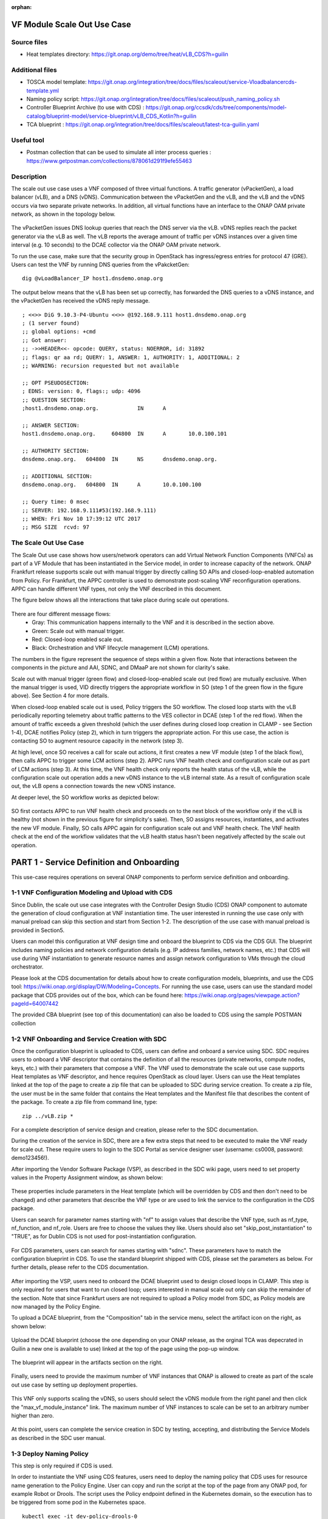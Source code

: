 .. _docs_scaleout:

:orphan:

VF Module Scale Out Use Case
----------------------------

Source files
~~~~~~~~~~~~
- Heat templates directory: https://git.onap.org/demo/tree/heat/vLB_CDS?h=guilin

Additional files
~~~~~~~~~~~~~~~~
- TOSCA model template: https://git.onap.org/integration/tree/docs/files/scaleout/service-Vloadbalancercds-template.yml
- Naming policy script: https://git.onap.org/integration/tree/docs/files/scaleout/push_naming_policy.sh
- Controller Blueprint Archive (to use with CDS) : https://git.onap.org/ccsdk/cds/tree/components/model-catalog/blueprint-model/service-blueprint/vLB_CDS_Kotlin?h=guilin
- TCA blueprint : https://git.onap.org/integration/tree/docs/files/scaleout/latest-tca-guilin.yaml

Useful tool
~~~~~~~~~~~

- Postman collection that can be used to simulate all inter process queries : https://www.getpostman.com/collections/878061d291f9efe55463

Description
~~~~~~~~~~~
The scale out use case uses a VNF composed of three virtual functions. A traffic generator (vPacketGen), a load balancer (vLB), and a DNS (vDNS). Communication between the vPacketGen and the vLB, and the vLB and the vDNS occurs via two separate private networks. In addition, all virtual functions have an interface to the ONAP OAM private network, as shown in the topology below.

.. figure:: files/scaleout/topology.png
   :align: center

The vPacketGen issues DNS lookup queries that reach the DNS server via the vLB. vDNS replies reach the packet generator via the vLB as well. The vLB reports the average amount of traffic per vDNS instances over a given time interval (e.g. 10 seconds) to the DCAE collector via the ONAP OAM private network.

To run the use case, make sure that the security group in OpenStack has ingress/egress entries for protocol 47 (GRE). Users can test the VNF by running DNS queries from the vPakcketGen:

::

  dig @vLoadBalancer_IP host1.dnsdemo.onap.org

The output below means that the vLB has been set up correctly, has forwarded the DNS queries to a vDNS instance, and the vPacketGen has received the vDNS reply message.

::

    ; <<>> DiG 9.10.3-P4-Ubuntu <<>> @192.168.9.111 host1.dnsdemo.onap.org
    ; (1 server found)
    ;; global options: +cmd
    ;; Got answer:
    ;; ->>HEADER<<- opcode: QUERY, status: NOERROR, id: 31892
    ;; flags: qr aa rd; QUERY: 1, ANSWER: 1, AUTHORITY: 1, ADDITIONAL: 2
    ;; WARNING: recursion requested but not available

    ;; OPT PSEUDOSECTION:
    ; EDNS: version: 0, flags:; udp: 4096
    ;; QUESTION SECTION:
    ;host1.dnsdemo.onap.org.		IN	A

    ;; ANSWER SECTION:
    host1.dnsdemo.onap.org.	604800	IN	A	10.0.100.101

    ;; AUTHORITY SECTION:
    dnsdemo.onap.org.	604800	IN	NS	dnsdemo.onap.org.

    ;; ADDITIONAL SECTION:
    dnsdemo.onap.org.	604800	IN	A	10.0.100.100

    ;; Query time: 0 msec
    ;; SERVER: 192.168.9.111#53(192.168.9.111)
    ;; WHEN: Fri Nov 10 17:39:12 UTC 2017
    ;; MSG SIZE  rcvd: 97


The Scale Out Use Case
~~~~~~~~~~~~~~~~~~~~~~
The Scale Out use case shows how users/network operators can add Virtual Network Function Components (VNFCs) as part of a VF Module that has been instantiated in the Service model, in order to increase capacity of the network. ONAP Frankfurt release supports scale out with manual trigger by directly calling SO APIs and closed-loop-enabled automation from Policy. For Frankfurt, the APPC controller is used to demonstrate post-scaling VNF reconfiguration operations. APPC can handle different VNF types, not only the VNF described in this document.

The figure below shows all the interactions that take place during scale out operations.

.. figure:: files/scaleout/scaleout.png
   :align: center

There are four different message flows:
  - Gray: This communication happens internally to the VNF and it is described in the section above.
  - Green: Scale out with manual trigger.
  - Red: Closed-loop enabled scale out.
  - Black: Orchestration and VNF lifecycle management (LCM) operations.

The numbers in the figure represent the sequence of steps within a given flow. Note that interactions between the components in the picture and AAI, SDNC, and DMaaP are not shown for clarity's sake.

Scale out with manual trigger (green flow) and closed-loop-enabled scale out (red flow) are mutually exclusive. When the manual trigger is used, VID directly triggers the appropriate workflow in SO (step 1 of the green flow in the figure above). See Section 4 for more details.

When closed-loop enabled scale out is used, Policy triggers the SO workflow. The closed loop starts with the vLB periodically reporting telemetry about traffic patterns to the VES collector in DCAE (step 1 of the red flow). When the amount of traffic exceeds a given threshold (which the user defines during closed loop creation in CLAMP - see Section 1-4), DCAE notifies Policy (step 2), which in turn triggers the appropriate action. For this use case, the action is contacting SO to augment resource capacity in the network (step 3).

At high level, once SO receives a call for scale out actions, it first creates a new VF module (step 1 of the black flow), then calls APPC to trigger some LCM actions (step 2). APPC runs VNF health check and configuration scale out as part of LCM actions (step 3). At this time, the VNF health check only reports the health status of the vLB, while the configuration scale out operation adds a new vDNS instance to the vLB internal state. As a result of configuration scale out, the vLB opens a connection towards the new vDNS instance.

At deeper level, the SO workflow works as depicted below:

.. figure:: files/scaleout/so-blocks.png
   :align: center

SO first contacts APPC to run VNF health check and proceeds on to the next block of the workflow only if the vLB is healthy (not shown in the previous figure for simplicity's sake). Then, SO assigns resources, instantiates, and activates the new VF module. Finally, SO calls APPC again for configuration scale out and VNF health check. The VNF health check at the end of the workflow validates that the vLB health status hasn't been negatively affected by the scale out operation.

PART 1 - Service Definition and Onboarding
------------------------------------------
This use-case requires operations on several ONAP components to perform service definition and onboarding.


1-1 VNF Configuration Modeling and Upload with CDS
~~~~~~~~~~~~~~~~~~~~~~~~~~~~~~~~~~~~~~~~~~~~~~~~~~
Since Dublin, the scale out use case integrates with the Controller Design Studio (CDS) ONAP component to automate the generation of cloud configuration at VNF instantiation time. The user interested in running the use case only with manual preload can skip this section and start from Section 1-2. The description of the use case with manual preload is provided in Section5.

Users can model this configuration at VNF design time and onboard the blueprint to CDS via the CDS GUI. The blueprint includes naming policies and network configuration details (e.g. IP address families, network names, etc.) that CDS will use during VNF instantiation to generate resource names and assign network configuration to VMs through the cloud orchestrator.

Please look at the CDS documentation for details about how to create configuration models, blueprints, and use the CDS tool: https://wiki.onap.org/display/DW/Modeling+Concepts. For running the use case, users can use the standard model package that CDS provides out of the box, which can be found here: https://wiki.onap.org/pages/viewpage.action?pageId=64007442

The provided CBA blueprint (see top of this documentation) can also be loaded to CDS using the sample POSTMAN collection

1-2 VNF Onboarding and Service Creation with SDC
~~~~~~~~~~~~~~~~~~~~~~~~~~~~~~~~~~~~~~~~~~~~~~~~
Once the configuration blueprint is uploaded to CDS, users can define and onboard a service using SDC. SDC requires users to onboard a VNF descriptor that contains the definition of all the resources (private networks, compute nodes, keys, etc.) with their parameters that compose a VNF. The VNF used to demonstrate the scale out use case supports Heat templates as VNF descriptor, and hence requires OpenStack as cloud layer. Users can use the Heat templates linked at the top of the page to create a zip file that can be uploaded to SDC during service creation. To create a zip file, the user must be in the same folder that contains the Heat templates and the Manifest file that describes the content of the package. To create a zip file from command line, type:
::

    zip ../vLB.zip *

For a complete description of service design and creation, please refer to the SDC documentation.

During the creation of the service in SDC, there are a few extra steps that need to be executed to make the VNF ready for scale out. These require users to login to the SDC Portal as service designer user (username: cs0008, password: demo123456!).

After importing the Vendor Software Package (VSP), as described in the SDC wiki page, users need to set property values in the Property Assignment window, as shown below:

.. figure:: files/scaleout/9.png
   :align: center

These properties include parameters in the Heat template (which will be overridden by CDS and then don't need to be changed) and other parameters that describe the VNF type or are used to link the service to the configuration in the CDS package.

Users can search for parameter names starting with "nf" to assign values that describe the VNF type, such as nf_type, nf_function, and nf_role. Users are free to choose the values they like. Users should also set "skip_post_instantiation" to "TRUE", as for Dublin CDS is not used for post-instantiation configuration.

.. figure:: files/scaleout/10.png
   :align: center

For CDS parameters, users can search for names starting with "sdnc". These parameters have to match the configuration blueprint in CDS. To use the standard blueprint shipped with CDS, please set the parameters as below. For further details, please refer to the CDS documentation.

.. figure:: files/scaleout/11.png
   :align: center


After importing the VSP, users need to onboard the DCAE blueprint used to design closed loops in CLAMP. This step is only required for users that want to run closed loop; users interested in manual scale out only can skip the remainder of the section. Note that since Frankfurt users are not required to upload a Policy model from SDC, as Policy models are now managed by the Policy Engine.

To upload a DCAE blueprint, from the "Composition" tab in the service menu, select the artifact icon on the right, as shown below:

.. figure:: files/scaleout/1.png
   :align: center

Upload the DCAE blueprint (choose the one depending on your ONAP release, as the orginal TCA was depecrated in Guilin a new one is available to use) linked at the top of the page using the pop-up window.

.. figure:: files/scaleout/2.png
   :align: center

The blueprint will appear in the artifacts section on the right.

.. figure:: files/scaleout/3.png
   :align: center

Finally, users need to provide the maximum number of VNF instances that ONAP is allowed to create as part of the scale out use case by setting up deployment properties.

.. figure:: files/scaleout/7.png
   :align: center

This VNF only supports scaling the vDNS, so users should select the vDNS module from the right panel and then click the "max_vf_module_instance" link. The maximum number of VNF instances to scale can be set to an arbitrary number higher than zero.

.. figure:: files/scaleout/8.png
   :align: center

At this point, users can complete the service creation in SDC by testing, accepting, and distributing the Service Models as described in the SDC user manual.



1-3 Deploy Naming Policy
~~~~~~~~~~~~~~~~~~~~~~~~
This step is only required if CDS is used.

In order to instantiate the VNF using CDS features, users need to deploy the naming policy that CDS uses for resource name generation to the Policy Engine. User can copy and run the script at the top of the page from any ONAP pod, for example Robot or Drools. The script uses the Policy endpoint defined in the Kubernetes domain, so the execution has to be triggered from some pod in the Kubernetes space.

::

    kubectl exec -it dev-policy-drools-0
    ./push_naming_policy.sh

Note that in Guilin, the default naming policy is already deployed in policy so this step is optional

1-4 Closed Loop Design with CLAMP
~~~~~~~~~~~~~~~~~~~~~~~~~~~~~~~~~
This step is only required if closed loop is used.

Once the service model is distributed, users can design the closed loop from CLAMP, using the GUI at https://clamp.api.simpledemo.onap.org:30258

Use the "Loop Instance" link to create a closed loop using a distributed model.

.. figure:: files/scaleout/clamp/1.png
   :align: center

Select the distributed service model.

.. figure:: files/scaleout/clamp/2.png
   :align: center

The closed loop main page for TCA microservices is shown below.

.. figure:: files/scaleout/clamp/3.png
   :align: center

Click on the TCA box to create a configuration policy. From the pop-up window, users need to click "Add" to create a new policy and fill it in with specific information, as shown below.

.. figure:: files/scaleout/clamp/4.png
   :align: center

For this use case, the control loop schema type is "VM", while the event name has to match the event name reported in the VNF telemetry, which is "vLoadBalancer".

Once the policy item has been created, users can define a threshold that will be used at runtime to evaluate telemetry reported by the vLB. When the specified threshold is crossed, DCAE generates an ONSET event that will tell Policy Engine which closed loop to activate.

.. figure:: files/scaleout/clamp/5.png
   :align: center

Since Frankfurt, users are required to define the PDP group for the configuration policy, as shown in the figure below.

.. figure:: files/scaleout/clamp/6.png
   :align: center

After the configuration policy is created, users need to create the operational policy, which the Policy Engine uses to determine which actions and parameters should be used during closed loop. From the "Loop Instance" tab, users can select "Modify" to add a new Policy Model of type Drools:

.. figure:: files/scaleout/clamp/7.png
   :align: center

Users are required to provide basic closed loop information, like ID, timeout, and trigger, as shown in the example below. The trigger name, in particular, must match the name of the root operational policy created during the next step.

.. figure:: files/scaleout/clamp/8.png
   :align: center

To create a new operational policy, users can use the "Add" button below, and fill up the fields in the CLAMP GUI as shown in the example below, making sure that the "id" matches the "trigger" field defined before:

.. figure:: files/scaleout/clamp/9.png
   :align: center

During creation of the operational policy, the user should select "VF Module Create" recipe and "SO" actor. The payload section is a JSON object like below:

::

    {"requestParameters":"{\"usePreload\":true,\"userParams\":[]}",
   "configurationParameters":"[{\"ip-addr\":\"$.vf-module-topology.vf-module-parameters.param[16]\",\"oam-ip-addr\":\"$.vf-module-topology.vf-module-parameters.param[30]\"}]"}

Users can use the "Edit JSON" button to upload the payload.

.. figure:: files/scaleout/clamp/10.png
   :align: center

The Policy Engine passes the payload to SO, which will then use it during VF module instantiation to resolve configuration parameters. The JSON path

::

    "ip-addr":"$.vf-module-topology.vf-module-parameters.param[16].value"

indicates that resolution for parameter "ip-addr" is available at "$.vf-module-topology.vf-module-parameters.param[16].value" in the JSON object linked by the VF module self-link in AAI. See section 1-7 for an example of how to determine the right path to configuration parameters.

The "targetType" tab allows users to select the target type for the closed loop. For this use case, the user should select VF module as target type, as we are scaling a VF module. Please select the vDNS module as target resource ID.

.. figure:: files/scaleout/clamp/11.png
   :align: center

As with configuration policy, users need to assign the PDP group to the operational policy.

.. figure:: files/scaleout/clamp/12.png
   :align: center

For what regards guard policies, either "Frequency Limiter", or "MinMax", or both can be used for the scale out use case. They can be added using the "Modify" item in the "Loop Instance" tab.

.. figure:: files/scaleout/clamp/13.png
   :align: center

The example below shows the definition of a "Frequency Limiter" guard policy. Note that some optional fields, such as id and time interval, should be added to the policy using the "Object Properties" button:

.. figure:: files/scaleout/clamp/14.png
   :align: center

The user needs to manually insert id, actor, and operation so as to match the same fields defined in the operational policy.

.. figure:: files/scaleout/clamp/15.png
   :align: center

Once the operational policy design is completed, users can submit and then deploy the closed loop clicking the "Submit" and "Deploy" buttons from the "Loop Operations" tab, as shown below.

.. figure:: files/scaleout/clamp/16.png
   :align: center

At this point, the closed loop is deployed to Policy Engine and DCAE, and a new microservice will be deployed to the DCAE platform.


1-5 Creating a VNF Template with CDT
~~~~~~~~~~~~~~~~~~~~~~~~~~~~~~~~~~~~
Before running scale out use case, the users need to create a VNF template using the Controller Design Tool (CDT), a design-time tool that allows users to create and on-board VNF templates into APPC. The template describes which control operation can be executed against the VNF (e.g. scale out, health check, modify configuration, etc.), the protocols that the VNF supports, port numbers, VNF APIs, and credentials for authentication. Being VNF agnostic, APPC uses these templates to "learn" about specific VNFs and the supported operations.
CDT requires two input:

1) the list of parameters that APPC will receive (ip-addr, oam-ip-addr, enabled in the example above);

2) the VNF API that APPC will use to reconfigure the VNF.

Below is an example of the parameters file (yaml format), which we call parameters.yaml:
::

    version: V1
    vnf-parameter-list:
    - name: ip-addr
      type: null
      description: null
      required: "true"
      default: null
      source: Manual
      rule-type: null
      request-keys: null
      response-keys: null
    - name: oam-ip-addr
      type: null
      description: null
      required: "true"
      default: null
      source: Manual
      rule-type: null
      request-keys: null
      response-keys: null
    - name: enabled
      type: null
      description: null
      required: "false"
      default: null
      source: Manual
      rule-type: null
      request-keys: null
      response-keys: null

Here is an example of API for the vLB VNF used for this use case. We name the file after the vnf-type contained in SDNC (i.e. Vloadbalancerms..vdns..module-3):
::

    <vlb-business-vnf-onap-plugin xmlns="urn:opendaylight:params:xml:ns:yang:vlb-business-vnf-onap-plugin">
        <vdns-instances>
            <vdns-instance>
                <ip-addr>${ip-addr}</ip-addr>
                <oam-ip-addr>${oam-ip-addr}</oam-ip-addr>
                <enabled>true</enabled>
            </vdns-instance>
        </vdns-instances>
    </vlb-business-vnf-onap-plugin>

To create the VNF template in CDT, the following steps are required:

- Connect to the CDT GUI: http://ANY_K8S_IP:30289
- Click "My VNF" Tab. Create your user ID, if necessary
- Click "Create new VNF" entering the VNF type as reported in VID or AAI, e.g. vLoadBalancerMS/vLoadBalancerMS 0
- Select "ConfigScaleOut" action
- Create a new template identifier using the VNF type name in service model as template name, e.g. Vloadbalancerms..vdns..module-3
- Select protocol (Netconf-XML), VNF username (admin), and VNF port number (2831 for NETCONF)
- Click "Parameter Definition" Tab and upload the parameters (.yaml) file
- Click "Template Tab" and upload API template (.yaml) file
- Click "Reference Data" Tab
- Click "Save All to APPC"

Note, if a user gets an error when saving to Appc (cannot connect to AppC network), he should open a browser to http://ANY_K8S_IP:30211 to accept AppC proxy certificate

For health check operation, we just need to specify the protocol, the port number and username of the VNF (REST, 8183, and "admin" respectively, in the case of vLB/vDNS) and the API. For the vLB/vDNS, the API is:
::

  restconf/operational/health-vnf-onap-plugin:health-vnf-onap-plugin-state/health-check

Note that we don't need to create a VNF template for health check, so the "Template" flag can be set to "N". Again, the user has to click "Save All to APPC" to update the APPC database.
At this time, CDT doesn't allow users to provide VNF password from the GUI. To update the VNF password we need to log into the APPC Maria DB container and change the password manually:
::

  mysql -u sdnctl -p (type "gamma" when password is prompted)
  use sdnctl;
  UPDATE DEVICE_AUTHENTICATION SET PASSWORD='admin' WHERE
  VNF_TYPE='vLoadBalancerMS/vLoadBalancerMS 0'; (use your VNF type)


1-6 Setting the Controller Type in SO Database
~~~~~~~~~~~~~~~~~~~~~~~~~~~~~~~~~~~~~~~~~~~~~~
Users need to specify which controller to use for the scale out use case. For Dublin, the supported controller is APPC. Users need to create an association between the controller and the VNF type in the SO database.

To do so:

- Connect to one of the replicas of the MariaDB database
- Type

::

    mysql -ucataloguser -pcatalog123

- Use catalogdb databalse

::

    use catalogdb;

- Create an association between APPC and the VNF type, for example:

::

    INSERT INTO controller_selection_reference (`VNF_TYPE`, `CONTROLLER_NAME`, `ACTION_CATEGORY`) VALUES ('<VNF Type>', 'APPC', 'ConfigScaleOut');
    INSERT INTO controller_selection_reference (`VNF_TYPE`, `CONTROLLER_NAME`, `ACTION_CATEGORY`) VALUES ('<VNF Type>', 'APPC', 'HealthCheck');

SO has a default entry for VNF type "vLoadBalancerMS/vLoadBalancerMS 0"


1-7 Determining VNF reconfiguration parameters
~~~~~~~~~~~~~~~~~~~~~~~~~~~~~~~~~~~~~~~~~~~~~~
The post scale out VNF reconfiguration is VNF-independent but the parameters used for VNF reconfiguration depend on the specific use case. For example, the vLB-vDNS-vPacketGenerator VNF described in this documentation use the vLB as "anchor" point. The vLB maintains the state of the VNF, which, for this use case is the list of active vDNS instances. After creating a new vDNS instance, the vLB needs to know the IP addresses (of the internal private network and management network) of the new vDNS. The reconfiguration action is executed by APPC, which receives those IP addresses from SO during the scale out workflow execution. Note that different VNFs may have different reconfiguration actions. A parameter resolution is expressed as JSON path to the SDNC VF module topology parameter array. For each reconfiguration parameter, the user has to specify the array location that contains the corresponding value (IP address in the specific case). For example, the "configurationParameters" section of the input request to SO during scale out with manual trigger (see Section 4) contains the resolution path to "ip-addr" and "oam-ip-addr" parameters used by the VNF.

::

    "configurationParameters": [
            {
                "ip-addr": "$.vf-module-topology.vf-module-parameters.param[16].value",
                "oam-ip-addr": "$.vf-module-topology.vf-module-parameters.param[30].value"
            }
    ]

The same resolution path needs to be provided for the closed-loop enabled use case during the closed loop design phase in CLAMP (see Section 1-4). The reconfiguration parameters and their resolution path will be pushed to the Policy Engine during closed loop deployment. Policy will eventually push them to SO during closed loop execution.

Users can determine the correct location by querying the SDNC topology object. The URL can be obtained from AAI following these steps:

1) Retrieve the list of VNF instances in AAI using the following link:

::

    curl -k -X GET \
  https://<Any_K8S_Node_IP_Address>:30233/aai/v16/network/generic-vnfs \
  -H 'Accept: application/json' \
  -H 'Authorization: Basic QUFJOkFBSQ==' \
  -H 'Content-Type: application/json' \
  -H 'X-FromAppId: AAI' \
  -H 'X-TransactionId: get_aai_subscr'

2) From the returned JSON object, search for the generic VNF object related to the VNF of interest (for example by using the VNF name defined during VNF instantiation). Then, select the "vnf-id" value to build a request to AAI to list all the VF modules of that VNF:

::

    curl -k -X GET \
  https://<Any_K8S_Node_IP_Address>:30233/aai/v16/network/generic-vnfs/generic-vnf/0e905228-c719-489a-9bcc-4470f3254e87/vf-modules \
  -H 'Accept: application/json' \
  -H 'Authorization: Basic QUFJOkFBSQ==' \
  -H 'Content-Type: application/json' \
  -H 'X-FromAppId: AAI' \
  -H 'X-TransactionId: get_aai_subscr'

3) From the returned list of VF modules, select the "selflink" URL of the VF module type that is target of the scaling action. This object refers to an existing instance of that VF module type, which could have been created either as part of regular VNF instantiation process or scaling action. The selflink points to the topology of that VF module instance in SDNC. A new instance of this VF module type will have a topology of the same form, just different parameter values. As such, the existing topology pointed by the selflink in AAI can be used to determine the resolution path to configuration parameters for future instantiation of that VF module type.

The selflink has the following structure:

::

    restconf/config/GENERIC-RESOURCE-API:services/service/4545562a-cbe3-409a-8227-0b863f5bc34e/service-data/vnfs/vnf/0e905228-c719-489a-9bcc-4470f3254e87/vnf-data/vf-modules/vf-module/793df714-106e-40a6-a28a-746b65f9e247/vf-module-data/vf-module-topology/

The complete URL to access the VF module topology in SDNC becomes:

::

    http://<Any_K8S_Node_IP_Address>:30202/restconf/config/GENERIC-RESOURCE-API:services/service/4545562a-cbe3-409a-8227-0b863f5bc34e/service-data/vnfs/vnf/0e905228-c719-489a-9bcc-4470f3254e87/vnf-data/vf-modules/vf-module/793df714-106e-40a6-a28a-746b65f9e247/vf-module-data/vf-module-topology/

See below an example of VF module topology. It can be stored in SDNC either using CDS (see Section 2) or manual preload (see Section 5).

::

    {
    "vf-module-topology": {
        "onap-model-information": {
            "model-name": "VlbCds..vdns..module-3",
            "model-invariant-uuid": "b985f371-4c59-45f7-b53e-36f970946469",
            "model-version": "1",
            "model-customization-uuid": "613b6877-0231-4ca4-90e4-4aa3374674ef",
            "model-uuid": "739e4a32-f744-47be-9208-5dcf15772306"
        },
        "vf-module-parameters": {
            "param": [
                {
                    "name": "vfc_customization_uuid",
                    "value": "770af15f-564d-438c-ba3e-6df318c2b1fe",
                    "resource-resolution-data": {
                        "capability-name": "RA Resolved",
                        "status": "SUCCESS"
                    }
                },
                {
                    "name": "key_name",
                    "value": "${key_name}",
                    "resource-resolution-data": {
                        "capability-name": "RA Resolved",
                        "status": "SUCCESS"
                    }
                },
                {
                    "name": "vdns_flavor_name",
                    "value": "m1.medium",
                    "resource-resolution-data": {
                        "capability-name": "RA Resolved",
                        "status": "SUCCESS"
                    }
                },
                {
                    "name": "cloud_env",
                    "value": "openstack",
                    "resource-resolution-data": {
                        "capability-name": "RA Resolved",
                        "status": "SUCCESS"
                    }
                },
                {
                    "name": "vnfc-model-customization-uuid",
                    "value": "770af15f-564d-438c-ba3e-6df318c2b1fe",
                    "resource-resolution-data": {
                        "capability-name": "RA Resolved",
                        "status": "SUCCESS"
                    }
                },
                {
                    "name": "vf-module-name",
                    "value": "RegionOne_ONAP-NF_20191010T013003141Z_vdns_Expansion_003",
                    "resource-resolution-data": {
                        "capability-name": "generate-name",
                        "resource-key": [
                            {
                                "name": "VF_MODULE_LABEL",
                                "value": "vdns"
                            },
                            {
                                "name": "resource-name",
                                "value": "vf-module-name"
                            },
                            {
                                "name": "resource-value",
                                "value": "${vf-module-name}"
                            },
                            {
                                "name": "naming-type",
                                "value": "VF-MODULE"
                            },
                            {
                                "name": "VNF_NAME",
                                "value": "RegionOne_ONAP-NF_20191010T013003141Z"
                            },
                            {
                                "name": "external-key",
                                "value": "793df714-106e-40a6-a28a-746b65f9e247_vf-module-name"
                            },
                            {
                                "name": "policy-instance-name",
                                "value": "SDNC_Policy.Config_MS_ONAP_VNF_NAMING_TIMESTAMP"
                            },
                            {
                                "name": "VF_MODULE_TYPE",
                                "value": "Expansion"
                            }
                        ],
                        "status": "SUCCESS"
                    }
                },
                {
                    "name": "vnfc-model-version",
                    "value": "1.0",
                    "resource-resolution-data": {
                        "capability-name": "RA Resolved",
                        "status": "SUCCESS"
                    }
                },
                {
                    "name": "pktgen_private_net_cidr",
                    "value": "${pktgen_private_net_cidr}",
                    "resource-resolution-data": {
                        "capability-name": "RA Resolved",
                        "status": "SUCCESS"
                    }
                },
                {
                    "name": "vnf_model_customization_uuid",
                    "value": "c7be2fca-9a5c-4364-8c32-801e64f90ccd",
                    "resource-resolution-data": {
                        "capability-name": "RA Resolved",
                        "status": "SUCCESS"
                    }
                },
                {
                    "name": "service-instance-id",
                    "value": "4545562a-cbe3-409a-8227-0b863f5bc34e",
                    "resource-resolution-data": {
                        "capability-name": "RA Resolved",
                        "status": "SUCCESS"
                    }
                },
                {
                    "name": "vlb_private_net_cidr",
                    "value": "192.168.10.0/24",
                    "resource-resolution-data": {
                        "capability-name": "RA Resolved",
                        "status": "SUCCESS"
                    }
                },
                {
                    "name": "install_script_version",
                    "value": "1.5.0-SNAPSHOT",
                    "resource-resolution-data": {
                        "capability-name": "RA Resolved",
                        "status": "SUCCESS"
                    }
                },
                {
                    "name": "vlb_int_private_ip_0",
                    "value": "192.168.10.50",
                    "resource-resolution-data": {
                        "capability-name": "RA Resolved",
                        "status": "SUCCESS"
                    }
                },
                {
                    "name": "vnfc-model-invariant-uuid",
                    "value": "49e70b6f-87e7-4f68-b1ec-958e68c7cbf5",
                    "resource-resolution-data": {
                        "capability-name": "RA Resolved",
                        "status": "SUCCESS"
                    }
                },
                {
                    "name": "pub_key",
                    "value": "${pub_key}",
                    "resource-resolution-data": {
                        "capability-name": "RA Resolved",
                        "status": "SUCCESS"
                    }
                },
                {
                    "name": "onap_private_net_cidr",
                    "value": "10.0.0.0/8",
                    "resource-resolution-data": {
                        "capability-name": "RA Resolved",
                        "status": "SUCCESS"
                    }
                },
                {
                    "name": "vdns_int_private_ip_0",
                    "value": "192.168.10.54",
                    "resource-resolution-data": {
                        "capability-name": "netbox-ip-assign",
                        "resource-key": [
                            {
                                "name": "external_key",
                                "value": "0e905228-c719-489a-9bcc-4470f3254e87-vdns_int_private_ip_0"
                            },
                            {
                                "name": "vnf-id",
                                "value": "0e905228-c719-489a-9bcc-4470f3254e87"
                            },
                            {
                                "name": "service-instance-id",
                                "value": "4545562a-cbe3-409a-8227-0b863f5bc34e"
                            },
                            {
                                "name": "prefix-id",
                                "value": "2"
                            }
                        ],
                        "status": "SUCCESS"
                    }
                },
                {
                    "name": "vnf_id",
                    "value": "0e905228-c719-489a-9bcc-4470f3254e87",
                    "resource-resolution-data": {
                        "capability-name": "RA Resolved",
                        "status": "SUCCESS"
                    }
                },
                {
                    "name": "nfc-naming-code",
                    "value": "vdns",
                    "resource-resolution-data": {
                        "capability-name": "RA Resolved",
                        "status": "SUCCESS"
                    }
                },
                {
                    "name": "onap_private_subnet_id",
                    "value": "oam_network_qXyY",
                    "resource-resolution-data": {
                        "capability-name": "RA Resolved",
                        "status": "SUCCESS"
                    }
                },
                {
                    "name": "vf_module_customization_uuid",
                    "value": "613b6877-0231-4ca4-90e4-4aa3374674ef",
                    "resource-resolution-data": {
                        "capability-name": "RA Resolved",
                        "status": "SUCCESS"
                    }
                },
                {
                    "name": "vf_module_type",
                    "value": "Expansion",
                    "resource-resolution-data": {
                        "capability-name": "RA Resolved",
                        "status": "SUCCESS"
                    }
                },
                {
                    "name": "vlb_onap_private_ip_0",
                    "value": "10.0.101.32",
                    "resource-resolution-data": {
                        "capability-name": "RA Resolved",
                        "status": "SUCCESS"
                    }
                },
                {
                    "name": "vf_module_id",
                    "value": "793df714-106e-40a6-a28a-746b65f9e247",
                    "resource-resolution-data": {
                        "capability-name": "RA Resolved",
                        "status": "SUCCESS"
                    }
                },
                {
                    "name": "vdns_name_0",
                    "value": "RegionOne_ONAP-NF_20191010T013003141Z_vdns_003",
                    "resource-resolution-data": {
                        "capability-name": "generate-name",
                        "resource-key": [
                            {
                                "name": "resource-name",
                                "value": "vdns_name_0"
                            },
                            {
                                "name": "resource-value",
                                "value": "${vdns_name_0}"
                            },
                            {
                                "name": "naming-type",
                                "value": "VNFC"
                            },
                            {
                                "name": "VNF_NAME",
                                "value": "RegionOne_ONAP-NF_20191010T013003141Z"
                            },
                            {
                                "name": "external-key",
                                "value": "793df714-106e-40a6-a28a-746b65f9e247_vdns_name_0"
                            },
                            {
                                "name": "policy-instance-name",
                                "value": "SDNC_Policy.Config_MS_ONAP_VNF_NAMING_TIMESTAMP"
                            },
                            {
                                "name": "NFC_NAMING_CODE",
                                "value": "vdns"
                            }
                        ],
                        "status": "SUCCESS"
                    }
                },
                {
                    "name": "vm-type",
                    "value": "vdns",
                    "resource-resolution-data": {
                        "capability-name": "RA Resolved",
                        "status": "SUCCESS"
                    }
                },
                {
                    "name": "vlb_int_pktgen_private_ip_0",
                    "value": "192.168.20.35",
                    "resource-resolution-data": {
                        "capability-name": "RA Resolved",
                        "status": "SUCCESS"
                    }
                },
                {
                    "name": "onap_private_net_id",
                    "value": "oam_network_qXyY",
                    "resource-resolution-data": {
                        "capability-name": "RA Resolved",
                        "status": "SUCCESS"
                    }
                },
                {
                    "name": "nb_api_version",
                    "value": "1.2.0",
                    "resource-resolution-data": {
                        "capability-name": "RA Resolved",
                        "status": "SUCCESS"
                    }
                },
                {
                    "name": "vdns_image_name",
                    "value": "${image_name}",
                    "resource-resolution-data": {
                        "capability-name": "RA Resolved",
                        "status": "SUCCESS"
                    }
                },
                {
                    "name": "vdns_onap_private_ip_0",
                    "value": "10.0.101.35",
                    "resource-resolution-data": {
                        "capability-name": "netbox-ip-assign",
                        "resource-key": [
                            {
                                "name": "external_key",
                                "value": "0e905228-c719-489a-9bcc-4470f3254e87-vdns_onap_private_ip_0"
                            },
                            {
                                "name": "vnf-id",
                                "value": "0e905228-c719-489a-9bcc-4470f3254e87"
                            },
                            {
                                "name": "service-instance-id",
                                "value": "4545562a-cbe3-409a-8227-0b863f5bc34e"
                            },
                            {
                                "name": "prefix-id",
                                "value": "3"
                            }
                        ],
                        "status": "SUCCESS"
                    }
                },
                {
                    "name": "aai-vf-module-put",
                    "value": "SUCCESS",
                    "resource-resolution-data": {
                        "capability-name": "aai-vf-module-put",
                        "resource-key": [
                            {
                                "name": "vf-module",
                                "value": "vf-module"
                            }
                        ],
                        "status": "SUCCESS"
                    }
                },
                {
                    "name": "aic-cloud-region",
                    "value": "${aic-cloud-region}",
                    "resource-resolution-data": {
                        "capability-name": "RA Resolved",
                        "status": "SUCCESS"
                    }
                },
                {
                    "name": "nfc-function",
                    "value": "${nf-role}",
                    "resource-resolution-data": {
                        "capability-name": "RA Resolved",
                        "status": "SUCCESS"
                    }
                },
                {
                    "name": "sec_group",
                    "value": "onap_sg_qXyY",
                    "resource-resolution-data": {
                        "capability-name": "RA Resolved",
                        "status": "SUCCESS"
                    }
                },
                {
                    "name": "vnf_name",
                    "value": "RegionOne_ONAP-NF_20191010T013003141Z",
                    "resource-resolution-data": {
                        "capability-name": "RA Resolved",
                        "status": "SUCCESS"
                    }
                },
                {
                    "name": "nexus_artifact_repo",
                    "value": "https://nexus.onap.org",
                    "resource-resolution-data": {
                        "capability-name": "RA Resolved",
                        "status": "SUCCESS"
                    }
                },
                {
                    "name": "public_net_id",
                    "value": "external",
                    "resource-resolution-data": {
                        "capability-name": "RA Resolved",
                        "status": "SUCCESS"
                    }
                }
            ]
        },
        "tenant": "41d6d38489bd40b09ea8a6b6b852dcbd",
        "sdnc-generated-cloud-resources": true,
        "vf-module-topology-identifier": {
            "vf-module-id": "793df714-106e-40a6-a28a-746b65f9e247",
            "vf-module-name": "vfModuleName",
            "vf-module-type": "VlbCds..vdns..module-3"
        },
        "aic-cloud-region": "RegionOne"
    }}

Search for the reconfiguration parameters in the vf-module-topology.vf-module-parameters.param array. The user should count (starting from 0, as in most programming languages) the number of array elements to determine the exact location of the parameters of interest. For the VNF described in this documentation, the parameters of interest are "vdns_int_private_ip_0" and "vdns_onap_private_ip_0", which correspond to "ip-addr" and "onap-ip-addr" in the scale out request, respectively. As the user can see by counting the number of array locations (starting from 0), "vdns_int_private_ip_0" and "vdns_onap_private_ip_0" are stored at locations 16 and 30, respectively. As such, the complete resolution path to reconfiguration parameters for the VNF described in this documentation is:

::

    [{"ip-addr":"$.vf-module-topology.vf-module-parameters.param[16].value","oam-ip-addr":"$.vf-module-topology.vf-module-parameters.param[30].value"}]

In future releases, we plan to leverage CDS to model post scaling VNF reconfiguration, so as to remove the dependency from JSON paths and simplify the overall process.


PART 2 - Scale Out Use Case Instantiation
-----------------------------------------
Note that the postman collection linked at the top of this page, does provide some level of automatic scripting that will automatically get values between request and provision the following queries

This step is only required if CDS is used.

GET information from SDC catalogdb

::

  curl -X GET \
    'https://{{k8s}}:30204/sdc/v1/catalog/services' \
    -H 'Authorization: Basic dmlkOktwOGJKNFNYc3pNMFdYbGhhazNlSGxjc2UyZ0F3ODR2YW9HR21KdlV5MlU=' \
    -H 'X-ECOMP-InstanceID: VID' \
    -H 'cache-control: no-cache'


In the response you should find values for:

* service-uuid
* service-invariantUUID
* service-name


GET informations from SO catalogdb.

::

  curl -X GET \
    'http://{{k8s}}:30744/ecomp/mso/catalog/v2/serviceVnfs?serviceModelName={{service-name}}' \
    -H 'Authorization: Basic YnBlbDpwYXNzd29yZDEk' \
    -H 'cache-control: no-cache'


In the response you should find values for:

* vnf-modelinfo-modelname
* vnf-modelinfo-modeluuid
* vnf-modelinfo-modelinvariantuuid
* vnf-modelinfo-modelcustomizationuuid
* vnf-modelinfo-modelinstancename
* vnf-vfmodule-0-modelinfo-modelname
* vnf-vfmodule-0-modelinfo-modeluuid
* vnf-vfmodule-0-modelinfo-modelinvariantuuid
* vnf-vfmodule-0-modelinfo-modelcustomizationuuid
* vnf-vfmodule-1-modelinfo-modelname
* vnf-vfmodule-1-modelinfo-modeluuid
* vnf-vfmodule-1-modelinfo-modelinvariantuuid
* vnf-vfmodule-1-modelinfo-modelcustomizationuuid
* vnf-vfmodule-2-modelinfo-modelname
* vnf-vfmodule-2-modelinfo-modeluuid
* vnf-vfmodule-2-modelinfo-modelinvariantuuid
* vnf-vfmodule-2-modelinfo-modelcustomizationuuid
* vnf-vfmodule-3-modelinfo-modelname
* vnf-vfmodule-3-modelinfo-modeluuid
* vnf-vfmodule-3-modelinfo-modelinvariantuuid
* vnf-vfmodule-3-modelinfo-modelcustomizationuuid


Note : all those informations are also available in the TOSCA service template in the SDC

You need after:

* the SSH public key value that will allow you to connect to the VM.
* the cloudSite name and TenantId where to deploy the service
* the name of the security group that will be used in the tenant for your service
* the name of the network that will be used to connect your VM
* the name of your OpenStack image
* the name of your OpenStack VM flavor

We supposed here that we are using some already declared informations:

* customer named "Demonstration"
* subscriptionServiceType named "vLB"
* projectName named "Project-Demonstration"
* owningEntityName named "OE-Demonstration"
* platformName named "test"
* lineOfBusinessName named "someValue"

Having all those information, you are now able to build the SO Macro request
that will instantiate Service, VNF, VF modules and Heat stacks:

::

  curl -X POST \
  'http://{{k8s}}:30277/onap/so/infra/serviceInstantiation/v7/serviceInstances' \
  -H 'Content-Type: application/json' \
  -H 'cache-control: no-cache' \
  -d '{
   "requestDetails":{
      "subscriberInfo":{
         "globalSubscriberId":"Demonstration"
      },
      "requestInfo":{
         "suppressRollback":false,
         "productFamilyId":"a9a77d5a-123e-4ca2-9eb9-0b015d2ee0fb",
         "requestorId":"adt",
         "instanceName":"{{cds-instance-name}}",
         "source":"VID"
      },
      "cloudConfiguration":{
         "lcpCloudRegionId":"RegionOne",
         "tenantId":"41d6d38489bd40b09ea8a6b6b852dcbd",
         "cloudOwner":"CloudOwner"
      },
      "requestParameters":{
         "subscriptionServiceType":"vLB",
         "userParams":[
            {
               "Homing_Solution":"none"
            },
            {
               "service":{
                  "instanceParams":[

                  ],
                  "instanceName":"{{cds-instance-name}}",
                  "resources":{
                     "vnfs":[
                        {
                           "modelInfo":{
                              "modelName":"{{vnf-modelinfo-modelname}}",
                              "modelVersionId":"{{vnf-modelinfo-modeluuid}}",
                              "modelInvariantUuid":"{{vnf-modelinfo-modelinvariantuuid}}",
                              "modelVersion":"1.0",
                              "modelCustomizationId":"{{vnf-modelinfo-modelcustomizationuuid}}",
                              "modelInstanceName":"{{vnf-modelinfo-modelinstancename}}"
                           },
                           "cloudConfiguration":{
                              "lcpCloudRegionId":"RegionOne",
                              "tenantId":"41d6d38489bd40b09ea8a6b6b852dcbd"
                           },
                           "platform":{
                              "platformName":"test"
                           },
                           "lineOfBusiness":{
                              "lineOfBusinessName":"LOB-Demonstration"
                           },
                           "productFamilyId":"a9a77d5a-123e-4ca2-9eb9-0b015d2ee0fb",
                           "instanceName":"{{vnf-modelinfo-modelinstancename}}",
                           "instanceParams":[
                              {
                                 "onap_private_net_id":"oam_network_qXyY",
                                 "dcae_collector_ip":"10.12.5.214",
                                 "onap_private_subnet_id":"oam_network_qXyY",
                                 "pub_key":"ssh-rsa AAAAB3NzaC1yc2EAAAADAQABAAABAQDKXDgoo3+WOqcUG8/5uUbk81+yczgwC4Y8ywTmuQqbNxlY1oQ0YxdMUqUnhitSXs5S/yRuAVOYHwGg2mCs20oAINrP+mxBI544AMIb9itPjCtgqtE2EWo6MmnFGbHB4Sx3XioE7F4VPsh7japsIwzOjbrQe+Mua1TGQ5d4nfEOQaaglXLLPFfuc7WbhbJbK6Q7rHqZfRcOwAMXgDoBqlyqKeiKwnumddo2RyNT8ljYmvB6buz7KnMinzo7qB0uktVT05FH9Rg0CTWH5norlG5qXgP2aukL0gk1ph8iAt7uYLf1ktp+LJI2gaF6L0/qli9EmVCSLr1uJ38Q8CBflhkh",
                                 "sec_group":"onap_sg_qXyY",
                                 "install_script_version":"1.5.0",
                                 "demo_artifacts_version":"1.5.0",
                                 "cloud_env":"openstack",
                                 "flavor_name":"m1.medium",
                                 "public_net_id":"external",
                                 "image_name":"ubuntu-16-04-cloud-amd64"
                              }
                           ],
                           "vfModules":[
                              {
                                 "modelInfo":{
                                    "modelName":"{{vnf-vfmodule-0-modelinfo-modelname}}",
                                    "modelVersionId":"{{vnf-vfmodule-0-modelinfo-modeluuid}}",
                                    "modelInvariantUuid":"{{vnf-vfmodule-0-modelinfo-modelinvariantuuid}}",
                                    "modelVersion":"1",
                                    "modelCustomizationId":"{{vnf-vfmodule-0-modelinfo-modelcustomizationuuid}}"
                                 },
                                 "instanceName":"{{vnf-vfmodule-0-modelinfo-modelname}}",
                                 "instanceParams":[
                                    {
                                       "sec_group":"onap_sg_imAd",
                                       "public_net_id":"external"
                                    }
                                 ]
                              },
                              {
                                 "modelInfo":{
                                    "modelName":"{{vnf-vfmodule-1-modelinfo-modelname}}",
                                    "modelVersionId":"{{vnf-vfmodule-1-modelinfo-modeluuid}}",
                                    "modelInvariantUuid":"{{vnf-vfmodule-1-modelinfo-modelinvariantuuid}}",
                                    "modelVersion":"1",
                                    "modelCustomizationId":"{{vnf-vfmodule-1-modelinfo-modelcustomizationuuid}}"
                                 },
                                 "instanceName":"{{vnf-vfmodule-1-modelinfo-modelname}}",
                                 "instanceParams":[
                                    {
                                       "sec_group":"onap_sg_imAd",
                                       "public_net_id":"external"
                                    }
                                 ]
                              },
                              {
                                 "modelInfo":{
                                    "modelName":"{{vnf-vfmodule-2-modelinfo-modelname}}",
                                    "modelVersionId":"{{vnf-vfmodule-2-modelinfo-modeluuid}}",
                                    "modelInvariantUuid":"{{vnf-vfmodule-2-modelinfo-modelinvariantuuid}}",
                                    "modelVersion":"1",
                                    "modelCustomizationId":"{{vnf-vfmodule-2-modelinfo-modelcustomizationuuid}}"
                                 },
                                 "instanceName":"{{vnf-vfmodule-2-modelinfo-modelname}}",
                                 "instanceParams":[
                                    {
                                       "sec_group":"onap_sg_imAd",
                                       "public_net_id":"external"
                                    }
                                 ]
                              },
                              {
                                 "modelInfo":{
                                    "modelName":"{{vnf-vfmodule-3-modelinfo-modelname}}",
                                    "modelVersionId":"{{vnf-vfmodule-3-modelinfo-modeluuid}}",
                                    "modelInvariantUuid":"{{vnf-vfmodule-3-modelinfo-modelinvariantuuid}}",
                                    "modelVersion":"1",
                                    "modelCustomizationId":"{{vnf-vfmodule-3-modelinfo-modelcustomizationuuid}}"
                                 },
                                 "instanceName":"{{vnf-vfmodule-3-modelinfo-modelname}}",
                                 "instanceParams":[
                                    {
                                       "sec_group":"onap_sg_imAd",
                                       "public_net_id":"external"
                                    }
                                 ]
                              }
                           ]
                        }
                     ]
                  },
                  "modelInfo":{
                     "modelVersion":"1.0",
                     "modelVersionId":"{{service-uuid}}",
                     "modelInvariantId":"{{service-invariantUUID}}",
                     "modelName":"{{service-name}}",
                     "modelType":"service"
                  }
               }
            }
         ],
         "aLaCarte":false
      },
      "project":{
         "projectName":"Project-Demonstration"
      },
      "owningEntity":{
        "owningEntityId":"6f6c49d0-8a8c-4704-9174-321bcc526cc0",
        "owningEntityName":"OE-Demonstration"
      },
      "modelInfo":{
        "modelVersion":"1.0",
        "modelVersionId":"{{service-uuid}}",
        "modelInvariantId":"{{service-invariantUUID}}",
        "modelName":"{{service-name}}",
        "modelType":"service"}}}'

Note that the "dcae_collector_ip" parameter has to contain the IP address of one of the Kubernetes cluster nodes, 10.12.5.214 in the example above. In the response to the Macro request, the user will obtain a requestId that will be usefulto follow the instantiation request status in the ONAP SO:

::

  curl -X GET \
    'http://{{k8s}}:30086/infraActiveRequests/{{requestid}}' \
    -H 'cache-control: no-cache'





PART 3 - Post Instantiation Operations
--------------------------------------

3-1 Post Instantiation VNF configuration
~~~~~~~~~~~~~~~~~~~~~~~~~~~~~~~~~~~~~~~~
CDS executes post-instantiation VNF configuration if the "skip-post-instantiation" flag in the SDC service model is set to false, which is the default behavior. Manual post-instantiation configuration is necessary if the "skip-post-instantiation" flag in the service model is set to true or if the VNF is instantiated using the preload approach, which doesn't include CDS. Regardless, this step is NOT required during scale out operations, as VNF reconfiguration will be triggered by SO and executed by APPC.

If VNF post instantiation is executed manually, in order to change the state of the vLB the users should run the following REST call, replacing the IP addresses in the VNF endpoint and JSON object to match the private IP addresses of their vDNS instance:

::

  curl -X PUT \
  http://10.12.5.78:8183/restconf/config/vlb-business-vnf-onap-plugin:vlb-business-vnf-onap-plugin/vdns-instances/vdns-instance/192.168.10.59 \
  -H 'Accept: application/json' \
  -H 'Content-Type: application/json' \
  -H 'Postman-Token: a708b064-adb1-4804-89a7-ee604f5fe76f' \
  -H 'cache-control: no-cache' \
  -d '{
    "vdns-instance": [
        {
            "ip-addr": "192.168.10.59",
            "oam-ip-addr": "10.0.101.49",
            "enabled": true
        }
    ]
  }'

At this point, the VNF is fully set up.


3-2 Updating AAI with VNF resources
~~~~~~~~~~~~~~~~~~~~~~~~~~~~~~~~~~~
To allow automated scale out via closed loop, the users need to inventory the VNF resources in AAI. This is done by running the heatbridge python script in /root/oom/kubernetes/robot in the Rancher VM in the Kubernetes cluster:

::

    ./demo-k8s.sh onap heatbridge <vLB stack_name in OpenStack> <service_instance_id> vLB vlb_onap_private_ip_0

Note that "vlb_onap_private_ip_0" used in the heatbridge call is the actual parameter name, not its value (e.g. the actual IP address). Heatbridge is needed for control loops because DCAE and Policy runs queries against AAI using vServer names as key.


PART 4 - Triggering Scale Out Manually
--------------------------------------

For scale out with manual trigger, VID is not supported at this time. Users can run the use case by directly calling SO APIs:

::

  curl -X POST \
  http://<Any_K8S_Node_IP_Address>:30277/onap/so/infra/serviceInstantiation/v7/serviceInstances/7d3ca782-c486-44b3-9fe5-39f322d8ee80/vnfs/9d33cf2d-d6aa-4b9e-a311-460a6be5a7de/vfModules/scaleOut \
  -H 'Accept: application/json' \
  -H 'Authorization: Basic SW5mcmFQb3J0YWxDbGllbnQ6cGFzc3dvcmQxJA==' \
  -H 'Cache-Control: no-cache' \
  -H 'Connection: keep-alive' \
  -H 'Content-Type: application/json' \
  -H 'Postman-Token: 12f2601a-4eb2-402c-a51a-f29502359501,9befda68-b2c9-4e7a-90ca-1be9c24ef664' \
  -H 'User-Agent: PostmanRuntime/7.15.0' \
  -H 'accept-encoding: gzip, deflate' \
  -H 'cache-control: no-cache' \
  -H 'content-length: 2422' \
  -H 'cookie: JSESSIONID=B3BA24216367F9D39E3DF5E8CBA4BC64' \
  -b JSESSIONID=B3BA24216367F9D39E3DF5E8CBA4BC64 \
  -d '{
    "requestDetails": {
        "modelInfo": {
            "modelCustomizationName": "VdnsloadbalancerCds..vdns..module-3",
            "modelCustomizationId": "ded42059-2f35-42d4-848b-16e1ab1ad197",
            "modelInvariantId": "2815d321-c6b4-4f21-b7f7-fa5adf8ed7d9",
            "modelVersionId": "524e34ed-9789-453e-ab73-8eff30eafef3",
            "modelName": "VdnsloadbalancerCds..vdns..module-3",
            "modelType": "vfModule",
            "modelVersion": "1"
        },
        "cloudConfiguration": {
            "lcpCloudRegionId": "RegionOne",
            "tenantId": "d570c718cbc545029f40e50b75eb13df",
            "cloudOwner": "CloudOwner"
        },
        "requestInfo": {
            "instanceName": "vDNS-VM-02",
            "source": "VID",
            "suppressRollback": false,
            "requestorId": "demo"
        },
        "requestParameters": {
            "userParams": []
        },
        "relatedInstanceList": [
            {
                "relatedInstance": {
                    "instanceId": "7d3ca782-c486-44b3-9fe5-39f322d8ee80",
                    "modelInfo": {
                        "modelType": "service",
                        "modelInvariantId": "dfabdcae-cf50-4801-9885-9a3a9cc07e6f",
                        "modelVersionId": "ee55b537-7be5-4377-93c1-5d92931b6a78",
                        "modelName": "vLoadBalancerCDS",
                        "modelVersion": "1.0"
                    }
                }
            },
            {
                "relatedInstance": {
                    "instanceId": "9d33cf2d-d6aa-4b9e-a311-460a6be5a7de",
                    "modelInfo": {
                        "modelType": "vnf",
                        "modelInvariantId": "a77f9280-5c02-46cd-b1fc-855975db9df9",
                        "modelVersionId": "ff0e99ce-a521-44b5-b11b-da7e07ac83fc",
                        "modelName": "vLoadBalancerCDS",
                        "modelVersion": "1.0",
                        "modelCustomizationId": "b8b8a25d-19de-4581-bb63-f2dc8c0d79a7"
                    }
                }
            }
        ],
        "configurationParameters": [
            {
                "ip-addr": "$.vf-module-topology.vf-module-parameters.param[17].value",
                "oam-ip-addr": "$.vf-module-topology.vf-module-parameters.param[31].value"
            }
        ]
    }
  }'


To fill in the JSON object, users need to download the Service Model TOSCA template from the SDC Portal using one of the standard SDC users (for example user: cs0008, password: demo123456!). After logging to SDC, the user should select from the catalog the vLB service that they created, click the "TOSCA Artifacts" link on the left, and finally the download button on the right, as shown in the figure below:

.. figure:: files/scaleout/tosca_template_fig.png
   :align: center

For the example described below, users can refer to the TOSCA template linked at the top of the page. The template contains all the model (invariant/version/customization) IDs of service, VNF, and VF modules that the input request to SO needs.

The values of modelInvariantId, modelVersionId, and modelName in the relatedInstance item identified by "modelType": "service" in the JSON request to SO have to match invariantUUID, UUID, and name, respectively, in the TOSCA template:
::

            {
                "relatedInstance": {
                    "instanceId": "7d3ca782-c486-44b3-9fe5-39f322d8ee80",
                    "modelInfo": {
                        "modelType": "service",
                        "modelInvariantId": "dfabdcae-cf50-4801-9885-9a3a9cc07e6f",
                        "modelVersionId": "ee55b537-7be5-4377-93c1-5d92931b6a78",
                        "modelName": "vLoadBalancerCDS",
                        "modelVersion": "1.0"
                    }
                }
            }

.. figure:: files/scaleout/service.png
   :align: center


The values of modelInvariantId, modelVersionId, modelName, and modelVersion in the relatedInstance item identified by "modelType": "vnf" in the JSON request to SO have to match invariantUUID, UUID, name, and version, respectively, in the TOSCA template:

::

            {
                "relatedInstance": {
                    "instanceId": "9d33cf2d-d6aa-4b9e-a311-460a6be5a7de",
                    "modelInfo": {
                        "modelType": "vnf",
                        "modelInvariantId": "a77f9280-5c02-46cd-b1fc-855975db9df9",
                        "modelVersionId": "ff0e99ce-a521-44b5-b11b-da7e07ac83fc",
                        "modelName": "vLoadBalancerCDS",
                        "modelVersion": "1.0",
                        "modelCustomizationId": "b8b8a25d-19de-4581-bb63-f2dc8c0d79a7"
                    }
                }
            }

.. figure:: files/scaleout/vnf.png
   :align: center


The modelCustomizationId, modelInvariantId, modelVersionId, modelName, and modelVersion in the modelInfo item identified by "modelType": "vfModule" in the JSON request to SO have to match vfModuleModelCustomizationUUID, vfModuleModelInvariantUUID, vfModuleModelUUID, vfModuleModelName, and vfModuleModelVersion, respectively, in the TOSCA template. The modelCustomizationName parameter in the SO object can be set as the modelName parameter in the same JSON object:

::

        "modelInfo": {
            "modelCustomizationName": "Vloadbalancercds..vdns..module-3",
            "modelCustomizationId": "ded42059-2f35-42d4-848b-16e1ab1ad197",
            "modelInvariantId": "2815d321-c6b4-4f21-b7f7-fa5adf8ed7d9",
            "modelVersionId": "524e34ed-9789-453e-ab73-8eff30eafef3",
            "modelName": "Vloadbalancercds..vdns..module-3",
            "modelType": "vfModule",
            "modelVersion": "1"
        }

The vLB-vDNS-vPacketGenerator VNF that we use to describe the scale out use case supports the scaling of the vDNS VF module only. As such, in the TOSCA template users should refer to the section identified by "vfModuleModelName": "Vloadbalancercds..vdns..module-3", as highlighted below:

.. figure:: files/scaleout/service.png
   :align: center


Note that both Service and VNF related instances have a field called "instanceId" that represent the Service and VNF instance ID, respectively. These IDs are assigned at Service and VNF instantiation time and can be retrieved from AAI, querying for generic VNF objects:

::

    curl -k -X GET \
  https://<Any_K8S_Node_IP_Address>:30233/aai/v16/network/generic-vnfs \
  -H 'Accept: application/json' \
  -H 'Authorization: Basic QUFJOkFBSQ==' \
  -H 'Content-Type: application/json' \
  -H 'X-FromAppId: AAI' \
  -H 'X-TransactionId: get_aai_subscr'

From the list of VNFs reported by AAI, search for the name of the VNF that was previously instantiated, for example "vLB_VNF_01" in the example below:

::

        {
            "vnf-id": "9d33cf2d-d6aa-4b9e-a311-460a6be5a7de",
            "vnf-name": "vLB_VNF_01",
            "vnf-type": "vLoadBalancer/vLoadBalancer 0",
            "prov-status": "ACTIVE",
            "equipment-role": "",
            "orchestration-status": "Active",
            "ipv4-oam-address": "10.0.220.10",
            "in-maint": true,
            "is-closed-loop-disabled": false,
            "resource-version": "1565817789379",
            "model-invariant-id": "a77f9280-5c02-46cd-b1fc-855975db9df9",
            "model-version-id": "ff0e99ce-a521-44b5-b11b-da7e07ac83fc",
            "model-customization-id": "b8b8a25d-19de-4581-bb63-f2dc8c0d79a7",
            "selflink": "restconf/config/GENERIC-RESOURCE-API:services/service/7d3ca782-c486-44b3-9fe5-39f322d8ee80/service-data/vnfs/vnf/9d33cf2d-d6aa-4b9e-a311-460a6be5a7de/vnf-data/vnf-topology/",
            "relationship-list": {
                "relationship": [
                    {
                        "related-to": "service-instance",
                        "relationship-label": "org.onap.relationships.inventory.ComposedOf",
                        "related-link": "/aai/v16/business/customers/customer/Demonstration/service-subscriptions/service-subscription/vRAR/service-instances/service-instance/7d3ca782-c486-44b3-9fe5-39f322d8ee80",
                        "relationship-data": [
                            {
                                "relationship-key": "customer.global-customer-id",
                                "relationship-value": "Demonstration"
                            },
                            {
                                "relationship-key": "service-subscription.service-type",
                                "relationship-value": "vLB"
                            },
                            {
                                "relationship-key": "service-instance.service-instance-id",
                                "relationship-value": "7d3ca782-c486-44b3-9fe5-39f322d8ee80"
                            }
                        ],
                        "related-to-property": [
                            {
                                "property-key": "service-instance.service-instance-name",
                                "property-value": "vLB-Service-0814-1"
                            }
                        ]
                    }
                    ...
         }

To identify the VNF ID, look for the "vnf-id" parameter at the top of the JSON object, while to determine the Service ID, look for the "relationship-value" parameter corresponding to the "relationship-key": "service-instance.service-instance-id" item in the "relationship-data" list. In the example above, the Service instance ID is 7d3ca782-c486-44b3-9fe5-39f322d8ee80, while the VNF ID is 9d33cf2d-d6aa-4b9e-a311-460a6be5a7de.

These IDs are also used in the URL request to SO:

::

    http://<Any_K8S_Node_IP_Address>:30277/onap/so/infra/serviceInstantiation/v7/serviceInstances/7d3ca782-c486-44b3-9fe5-39f322d8ee80/vnfs/9d33cf2d-d6aa-4b9e-a311-460a6be5a7de/vfModules/scaleOut


Finally, the "configurationParameters" section in the JSON request to SO contains the parameters that will be used to reconfigure the VNF after scaling. Please see Section 1-7 for an in-depth description of how to set the parameters correctly.

::

    "configurationParameters": [
            {
                "ip-addr": "$.vf-module-topology.vf-module-parameters.param[16].value",
                "oam-ip-addr": "$.vf-module-topology.vf-module-parameters.param[30].value"
            }
    ]


PART 5 - Running the Scale Out Use Case with Configuration Preload
------------------------------------------------------------------

While CDS can be used to model and automate the generation of cloud configuration for VNF instantiation, the manual preload approach is still supported for scale out with manual trigger (no closed loop). Note that preload operations must be executed before VF modules are created or scaled, as the instantiation process will use the preload to determine the VF module configuration.

The procedure is similar to one described above, with some minor changes:

1) **Service Design and Creation**: The heat template used to create a vendor software product in SDC is the same. However, during property assignment (Section 1-2) "sdnc_artifact_name", "sdnc_model_version", "sdnc_model_name" **must be** left blank, as they are used for CDS only.

2) As closed loop with preload is not supported for scale out, DCAE blueprint and Policy onboarding (Section 1-2), deployment of naming policy (Section 1-3), and closed loop design and deployment from CLAMP (Section 1-4) are not necessary.

3) **Creation of VNF template with CDT** works as described in Section 1-5.

4) **Controller type selection** in SO works as described in Section 1-6.

5) **VNF instantiation from VID**: users can use VID to create the service, the VNF, and instantiate the VF modules. In the VID main page, users should select GR API (this should be the default option).

.. figure:: files/scaleout/vid.png
   :align: center

Based on the Heat template structure, there are four VF modules:

  * module-0: base module that contains resources, such as internal private networks and public key, shared across the VNF elements
  * module-1: vLB resource descriptor
  * module-2: vPacketGen resource descriptor
  * module-3: vDNS resource descriptor

These VF modules have to be installed in the following order, so as to satisfy heat dependencies: module-0, module-1, module-2, module-3. The parameters defined in the Heat environment files can be overridden by loading cloud configuration to SDNC before the VF modules are instantiated. See example of preloads below. They need to be customized based on the OpenStack cloud and execution environment in which the VF modules are going to be instantiated.

Module-0 Preload
~~~~~~~~~~~~~~~~

::

    curl -X POST \
  http://<Any_K8S_Node_IP_Address>:30202/restconf/operations/GENERIC-RESOURCE-API:preload-vf-module-topology-operation \
  -H 'Content-Type: application/json' \
  -H 'Postman-Token: 0a7abc62-9d8f-4f63-8b05-db7cc4c3e28b' \
  -H 'cache-control: no-cache' \
  -d '{
    "input": {
        "preload-vf-module-topology-information": {
            "vf-module-topology": {
                "vf-module-topology-identifier": {
                    "vf-module-name": "vNetworks-0211-1"
                },
                "vf-module-parameters": {
                    "param": [
                        {
                            "name": "vlb_private_net_id",
                            "value": "vLBMS_zdfw1lb01_private_ms"
                        },
                        {
                            "name": "pktgen_private_net_id",
                            "value": "vLBMS_zdfw1pktgen01_private_ms"
                        },
                        {
                            "name": "vlb_private_net_cidr",
                            "value": "192.168.10.0/24"
                        },
                        {
                            "name": "pktgen_private_net_cidr",
                            "value": "192.168.9.0/24"
                        },
                        {
                            "name": "vlb_0_int_pktgen_private_port_0_mac",
                            "value": "fa:16:3e:00:01:10"
                        },
                        {
                            "name": "vpg_0_int_pktgen_private_port_0_mac",
                            "value": "fa:16:3e:00:01:20"
                        },
                        {
                            "name": "vnf_id",
                            "value": "vLoadBalancerMS"
                        },
                        {
                            "name": "vnf_name",
                            "value": "vLBMS"
                        },
                        {
                            "name": "key_name",
                            "value": "vlb_key"
                        },
                        {
                            "name": "pub_key",
                            "value": "ssh-rsa AAAAB3NzaC1yc2EAAAADAQABAAABAQDQXYJYYi3/OUZXUiCYWdtc7K0m5C0dJKVxPG0eI8EWZrEHYdfYe6WoTSDJCww+1qlBSpA5ac/Ba4Wn9vh+lR1vtUKkyIC/nrYb90ReUd385Glkgzrfh5HdR5y5S2cL/Frh86lAn9r6b3iWTJD8wBwXFyoe1S2nMTOIuG4RPNvfmyCTYVh8XTCCE8HPvh3xv2r4egawG1P4Q4UDwk+hDBXThY2KS8M5/8EMyxHV0ImpLbpYCTBA6KYDIRtqmgS6iKyy8v2D1aSY5mc9J0T5t9S2Gv+VZQNWQDDKNFnxqYaAo1uEoq/i1q63XC5AD3ckXb2VT6dp23BQMdDfbHyUWfJN"
                        }
                    ]
                }
            },
            "vnf-topology-identifier-structure": {
                "vnf-name": "vLoadBalancer-Vnf-0211-1",
                "vnf-type": "vLoadBalancer/vLoadBalancer 0"
            },
            "vnf-resource-assignments": {
                "availability-zones": {
                    "availability-zone": [
                        "nova"
                    ],
                    "max-count": 1
                },
                "vnf-networks": {
                    "vnf-network": []
                }
            }
        },
        "request-information": {
            "request-id": "robot12",
            "order-version": "1",
            "notification-url": "openecomp.org",
            "order-number": "1",
            "request-action": "PreloadVfModuleRequest"
        },
        "sdnc-request-header": {
            "svc-request-id": "robot12",
            "svc-notification-url": "http://openecomp.org:8080/adapters/rest/SDNCNotify",
            "svc-action": "reserve"
        }
    }
  }'


Module-1 Preload
~~~~~~~~~~~~~~~~

::

    curl -X POST \
  http://<Any_K8S_Node_IP_Address>:30202/restconf/operations/GENERIC-RESOURCE-API:preload-vf-module-topology-operation \
  -H 'Content-Type: application/json' \
  -H 'Postman-Token: 662914ac-29fc-414d-8823-1691fb2c718a' \
  -H 'cache-control: no-cache' \
  -d '{
    "input": {
        "preload-vf-module-topology-information": {
            "vf-module-topology": {
                "vf-module-topology-identifier": {
                    "vf-module-name": "vLoadBalancer-0211-1"
                },
                "vf-module-parameters": {
                    "param": [
                        {
                            "name": "vlb_image_name",
                            "value": "ubuntu-16-04-cloud-amd64"
                        },
                        {
                            "name": "vlb_flavor_name",
                            "value": "m1.medium"
                        },
                        {
                            "name": "public_net_id",
                            "value": "public"
                        },
                        {
                            "name": "int_private_net_id",
                            "value": "vLBMS_zdfw1lb01_private_ms"
                        },
                        {
                            "name": "int_private_subnet_id",
                            "value": "vLBMS_zdfw1lb01_private_sub_ms"
                        },
                        {
                            "name": "int_pktgen_private_net_id",
                            "value": "vLBMS_zdfw1pktgen01_private_ms"
                        },
                        {
                            "name": "int_pktgen_private_subnet_id",
                            "value": "vLBMS_zdfw1pktgen01_private_sub_ms"
                        },
                        {
                            "name": "onap_private_net_id",
                            "value": "oam_onap_vnf_test"
                        },
                        {
                            "name": "onap_private_subnet_id",
                            "value": "oam_onap_vnf_test"
                        },
                        {
                            "name": "vlb_private_net_cidr",
                            "value": "192.168.10.0/24"
                        },
                        {
                            "name": "pktgen_private_net_cidr",
                            "value": "192.168.9.0/24"
                        },
                        {
                            "name": "onap_private_net_cidr",
                            "value": "10.0.0.0/16"
                        },
                        {
                            "name": "vlb_int_private_ip_0",
                            "value": "192.168.10.111"
                        },
                        {
                            "name": "vlb_onap_private_ip_0",
                            "value": "10.0.150.1"
                        },
                        {
                            "name": "vlb_int_pktgen_private_ip_0",
                            "value": "192.168.9.111"
                        },
                        {
                            "name": "vdns_int_private_ip_0",
                            "value": "192.168.10.211"
                        },
                        {
                            "name": "vdns_onap_private_ip_0",
                            "value": "10.0.150.3"
                        },
                        {
                            "name": "vpg_int_pktgen_private_ip_0",
                            "value": "192.168.9.110"
                        },
                        {
                            "name": "vpg_onap_private_ip_0",
                            "value": "10.0.150.2"
                        },
                        {
                            "name": "vlb_name_0",
                            "value": "vlb-0211-1"
                        },
                        {
                            "name": "vlb_0_mac_address",
                            "value": "fa:16:3e:00:01:10"
                        },
                        {
                            "name": "vpg_0_mac_address",
                            "value": "fa:16:3e:00:01:20"
                        },
                        {
                            "name": "vip",
                            "value": "192.168.9.112"
                        },
                        {
                            "name": "gre_ipaddr",
                            "value": "192.168.10.112"
                        },
                        {
                            "name": "vnf_id",
                            "value": "vLoadBalancerMS"
                        },
                        {
                            "name": "vf_module_id",
                            "value": "vLoadBalancerMS"
                        },
                        {
                            "name": "vnf_name",
                            "value": "vLBMS"
                        },
                        {
                            "name": "dcae_collector_ip",
                            "value": "10.12.5.20"
                        },
                        {
                            "name": "dcae_collector_port",
                            "value": "30235"
                        },
                        {
                            "name": "demo_artifacts_version",
                            "value": "1.6.0-SNAPSHOT"
                        },
                        {
                            "name": "install_script_version",
                            "value": "1.6.0-SNAPSHOT"
                        },
                        {
                            "name": "nb_api_version",
                            "value": "1.2.0"
                        },
                        {
                            "name": "keypair",
                            "value": "vlb_key"
                        },
                        {
                            "name": "cloud_env",
                            "value": "openstack"
                        },
                        {
                            "name": "nexus_artifact_repo",
                            "value": "https://nexus.onap.org"
                        },
                        {
                            "name": "sec_group",
                            "value": "default"
                        }
                    ]
                }
            },
            "vnf-topology-identifier-structure": {
                "vnf-name": "vLoadBalancer-Vnf-0211-1",
                "vnf-type": "vLoadBalancer/vLoadBalancer 0"
            },
            "vnf-resource-assignments": {
                "availability-zones": {
                    "availability-zone": [
                        "nova"
                    ],
                    "max-count": 1
                },
                "vnf-networks": {
                    "vnf-network": []
                }
            }
        },
        "request-information": {
            "request-id": "robot12",
            "order-version": "1",
            "notification-url": "openecomp.org",
            "order-number": "1",
            "request-action": "PreloadVfModuleRequest"
        },
        "sdnc-request-header": {
            "svc-request-id": "robot12",
            "svc-notification-url": "http://openecomp.org:8080/adapters/rest/SDNCNotify",
            "svc-action": "reserve"
        }
    }
  }'


Module-2 Preload
~~~~~~~~~~~~~~~~
::


    curl -X POST \
  http://<Any_K8S_Node_IP_Address>:30202/restconf/operations/GENERIC-RESOURCE-API:preload-vf-module-topology-operation \
  -H 'Content-Type: application/json' \
  -H 'Postman-Token: 5f2490b3-6e4a-4512-9a0d-0aa6f6fa0ea8' \
  -H 'cache-control: no-cache' \
  -d '{
    "input": {
        "preload-vf-module-topology-information": {
            "vf-module-topology": {
                "vf-module-topology-identifier": {
                    "vf-module-name": "vPacketGen-0211-1"
                },
                "vf-module-parameters": {
                    "param": [
                        {
                            "name": "vpg_image_name",
                            "value": "ubuntu-16-04-cloud-amd64"
                        },
                        {
                            "name": "vpg_flavor_name",
                            "value": "m1.medium"
                        },
                        {
                            "name": "public_net_id",
                            "value": "public"
                        },
                        {
                            "name": "int_pktgen_private_net_id",
                            "value": "vLBMS_zdfw1pktgen01_private_ms"
                        },
                        {
                            "name": "int_pktgen_private_subnet_id",
                            "value": "vLBMS_zdfw1pktgen01_private_sub_ms"
                        },
                        {
                            "name": "onap_private_net_id",
                            "value": "oam_onap_vnf_test"
                        },
                        {
                            "name": "onap_private_subnet_id",
                            "value": "oam_onap_vnf_test"
                        },
                        {
                            "name": "pktgen_private_net_cidr",
                            "value": "192.168.9.0/24"
                        },
                        {
                            "name": "onap_private_net_cidr",
                            "value": "10.0.0.0/16"
                        },
                        {
                            "name": "vlb_int_pktgen_private_ip_0",
                            "value": "192.168.9.111"
                        },
                        {
                            "name": "vpg_int_pktgen_private_ip_0",
                            "value": "192.168.9.110"
                        },
                        {
                            "name": "vpg_onap_private_ip_0",
                            "value": "10.0.150.2"
                        },
                        {
                            "name": "vpg_name_0",
                            "value": "vpg-0211-1"
                        },
                        {
                            "name": "vlb_0_mac_address",
                            "value": "fa:16:3e:00:01:10"
                        },
                        {
                            "name": "vpg_0_mac_address",
                            "value": "fa:16:3e:00:01:20"
                        },
                        {
                            "name": "pg_int",
                            "value": "192.168.9.109"
                        },
                        {
                            "name": "vnf_id",
                            "value": "vLoadBalancerMS"
                        },
                        {
                            "name": "vf_module_id",
                            "value": "vLoadBalancerMS"
                        },
                        {
                            "name": "vnf_name",
                            "value": "vLBMS"
                        },
                        {
                            "name": "demo_artifacts_version",
                            "value": "1.6.0-SNAPSHOT"
                        },
                        {
                            "name": "install_script_version",
                            "value": "1.6.0-SNAPSHOT"
                        },
                        {
                            "name": "nb_api_version",
                            "value": "1.2.0"
                        },
                        {
                            "name": "keypair",
                            "value": "vlb_key"
                        },
                        {
                            "name": "cloud_env",
                            "value": "openstack"
                        },
                        {
                            "name": "nexus_artifact_repo",
                            "value": "https://nexus.onap.org"
                        },
                        {
                            "name": "sec_group",
                            "value": "default"
                        }
                    ]
                }
            },
            "vnf-topology-identifier-structure": {
                "vnf-name": "vLoadBalancer-Vnf-0211-1",
                "vnf-type": "vLoadBalancer/vLoadBalancer 0"
            },
            "vnf-resource-assignments": {
                "availability-zones": {
                    "availability-zone": [
                        "nova"
                    ],
                    "max-count": 1
                },
                "vnf-networks": {
                    "vnf-network": []
                }
            }
        },
        "request-information": {
            "request-id": "robot12",
            "order-version": "1",
            "notification-url": "openecomp.org",
            "order-number": "1",
            "request-action": "PreloadVfModuleRequest"
        },
        "sdnc-request-header": {
            "svc-request-id": "robot12",
            "svc-notification-url": "http://openecomp.org:8080/adapters/rest/SDNCNotify",
            "svc-action": "reserve"
        }
    }
 }'


Module-3 Preload
~~~~~~~~~~~~~~~~

::

    curl -X POST \
  http://<Any_K8S_Node_IP_Address>:30202/restconf/operations/GENERIC-RESOURCE-API:preload-vf-module-topology-operation \
  -H 'Content-Type: application/json' \
  -H 'Postman-Token: fd0a4706-f955-490a-875e-08ddd8fe002e' \
  -H 'cache-control: no-cache' \
  -d '{
    "input": {
        "preload-vf-module-topology-information": {
            "vf-module-topology": {
                "vf-module-topology-identifier": {
                    "vf-module-name": "vDNS-0125-1"
                },
                "vf-module-parameters": {
                    "param": [
                        {
                            "name": "vdns_image_name",
                            "value": "ubuntu-16-04-cloud-amd64"
                        },
                        {
                            "name": "vdns_flavor_name",
                            "value": "m1.medium"
                        },
                        {
                            "name": "public_net_id",
                            "value": "public"
                        },
                        {
                            "name": "int_private_net_id",
                            "value": "vLBMS_zdfw1lb01_private"
                        },
                        {
                            "name": "int_private_subnet_id",
                            "value": "vLBMS_zdfw1lb01_private_sub_ms"
                        },
                        {
                            "name": "onap_private_net_id",
                            "value": "oam_onap_vnf_test"
                        },
                        {
                            "name": "onap_private_subnet_id",
                            "value": "oam_onap_vnf_test"
                        },
                        {
                            "name": "vlb_private_net_cidr",
                            "value": "192.168.10.0/24"
                        },
                        {
                            "name": "onap_private_net_cidr",
                            "value": "10.0.0.0/16"
                        },
                        {
                            "name": "vlb_int_private_ip_0",
                            "value": "192.168.10.111"
                        },
                        {
                            "name": "vlb_onap_private_ip_0",
                            "value": "10.0.150.1"
                        },
                        {
                            "name": "vlb_int_pktgen_private_ip_0",
                            "value": "192.168.9.111"
                        },
                        {
                            "name": "vdns_int_private_ip_0",
                            "value": "192.168.10.212"
                        },
                        {
                            "name": "vdns_onap_private_ip_0",
                            "value": "10.0.150.4"
                        },
                        {
                            "name": "vdns_name_0",
                            "value": "vdns-0211-1"
                        },
                        {
                            "name": "vnf_id",
                            "value": "vLoadBalancerMS"
                        },
                        {
                            "name": "vf_module_id",
                            "value": "vLoadBalancerMS"
                        },
                        {
                            "name": "vnf_name",
                            "value": "vLBMS"
                        },
                        {
                            "name": "install_script_version",
                            "value": "1.6.0-SNAPSHOT"
                        },
                        {
                            "name": "nb_api_version",
                            "value": "1.2.0"
                        },
                        {
                            "name": "keypair",
                            "value": "vlb_key"
                        },
                        {
                            "name": "cloud_env",
                            "value": "openstack"
                        },
                        {
                            "name": "sec_group",
                            "value": "default"
                        },
                        {
                            "name": "nexus_artifact_repo",
                            "value": "https://nexus.onap.org"
                        }
                    ]
                }
            },
            "vnf-topology-identifier-structure": {
                "vnf-name": "vLoadBalancer-Vnf-0125-1",
                "vnf-type": "vLoadBalancer/vLoadBalancer 0"
            },
            "vnf-resource-assignments": {
                "availability-zones": {
                    "availability-zone": [
                        "nova"
                    ],
                    "max-count": 1
                },
                "vnf-networks": {
                    "vnf-network": []
                }
            }
        },
        "request-information": {
            "request-id": "robot12",
            "order-version": "1",
            "notification-url": "openecomp.org",
            "order-number": "1",
            "request-action": "PreloadVfModuleRequest"
        },
        "sdnc-request-header": {
            "svc-request-id": "robot12",
            "svc-notification-url": "http://openecomp.org:8080/adapters/rest/SDNCNotify",
            "svc-action": "reserve"
        }
    }
 }'

The Heat environment files already set many parameters used for VF module instantiation. Those parameters can be reused in the SDNC preload too, while placeholders like "PUT THE IP ADDRESS HERE" or "PUT THE PUBLIC KEY HERE" must be overridden.

To instantiate VF modules, please refer to this wiki page: https://wiki.onap.org/display/DW/Tutorial+vIMS%3A+VID+Instantiate+the+VNF using vLB as ServiceType.

6) **Post Instantiation Actions**: Please refer to Sections 3-1 for vLB configuration and Section 3-2 for resource orchestration with heatbridge.

7) **Triggering Scale Out Manually**: Please refer to Section 4 to trigger scale out manually with direct API call to SO.


PART 6 - Known Issues and Resolutions
-------------------------------------
1) When running closed loop-enabled scale out, the closed loop designed in CLAMP conflicts with the default closed loop defined for the old vLB/vDNS use case

Resolution: Change TCA configuration for the old vLB/vDNS use case

- Connect to Consul: http://ANY_K8S_IP:30270 and click on "Key/Value" → "dcae-tca-analytics"
- Change "eventName" in the vLB default policy to something different, for example "vLB" instead of the default value "vLoadBalancer"
- Change "subscriberConsumerGroup" in the TCA configuration to something different, for example "OpenDCAE-c13" instead of the default value "OpenDCAE-c12"
- Click "UPDATE" to upload the new TCA configuration

2) During Guilin testing, it has been noticed that there is an issue between SO and APPC for Healthcheck queries, this does not prevent the use case to proceed but limit APPC capabilities

